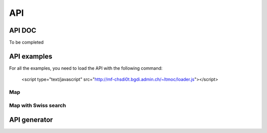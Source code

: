 API
===

.. raw:: html

   <script language=javascript type='text/javascript'>

   function hidediv(div, showDiv, hideDiv) {
      document.getElementById(div).style.visibility = 'hidden';
      document.getElementById(div).style.display = 'none';
      document.getElementById(hideDiv).style.visibility = 'hidden';
      document.getElementById(hideDiv).style.display = 'none';
      document.getElementById(showDiv).style.visibility = 'visible';
      document.getElementById(showDiv).style.display = 'block';
   }

   function showdiv(div, showDiv, hideDiv) {
      document.getElementById(div).style.visibility = 'visible';
      document.getElementById(div).style.display = 'block';
      document.getElementById(showDiv).style.visibility = 'hidden';
      document.getElementById(showDiv).style.display = 'none';
      document.getElementById(hideDiv).style.visibility = 'visible';
      document.getElementById(hideDiv).style.display = 'block';
   }
   </script>

API DOC
*******

To be completed

API examples
************

For all the examples, you need to load the API with the following command:

   <script type="text/javascript" src="http://mf-chsdi0t.bgdi.admin.ch/~ltmoc/loader.js"></script>

.. raw:: html

   <script type="text/javascript" src="http://mf-chsdi0t.bgdi.admin.ch/~ltmoc/loader.js"></script>

Map
---

.. raw:: html

   <script type="text/javascript">
      var api1;
      function init1() {
         api1 = new GeoAdmin.API();
         api1.createMap({
            div: "mymap1",
            easting: 600000,
            northing: 200000,
            zoom: 3
         });
      }
   </script>

   <div id="mymap1" style="width:500px;height:340px;border:1px solid grey;padding: 0 0 0 0;margin:10px !important;"></div>

Map with Swiss search
---------------------

.. raw:: html

   <script type="text/javascript">
      var api2;
      function init2() {
         api2 = new GeoAdmin.API();
         api2.createMap({
            div: "mymap2",
            easting: 600000,
            northing: 200000,
            zoom: 7
         });
         api2.createSearchBox({
            width: 500,
            renderTo: "mysearch2",
            ref: 'geoadmin'
         });
      }
   </script>


  <div id="mymap2" style="width:500px;height:340px;border:1px solid grey;padding: 0 0 0 0;margin:10px !important;"></div>
  <div id="mysearch2" style="width:300px;height:30px;margin:10px;"></div>

.. raw:: html

   <script type="text/javascript">
      window.onload=function(){
         setTimeout("init1()",500);
         setTimeout("init2()",500);
      }
   </script>

API generator
*************
